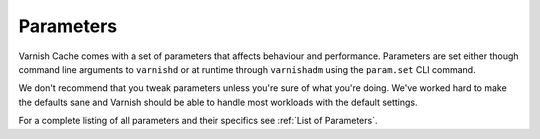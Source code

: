 ..
	Copyright (c) 2012-2017 Varnish Software AS
	SPDX-License-Identifier: BSD-2-Clause
	See LICENSE file for full text of license



Parameters
----------

Varnish Cache comes with a set of parameters that affects behaviour and
performance. Parameters are set either though command line
arguments to ``varnishd`` or at runtime through ``varnishadm`` using
the ``param.set`` CLI command.

We don't recommend that you tweak parameters unless you're sure of what
you're doing. We've worked hard to make the defaults sane and Varnish
should be able to handle most workloads with the default settings.

For a complete listing of all parameters and their specifics see
:ref:`List of Parameters`.
